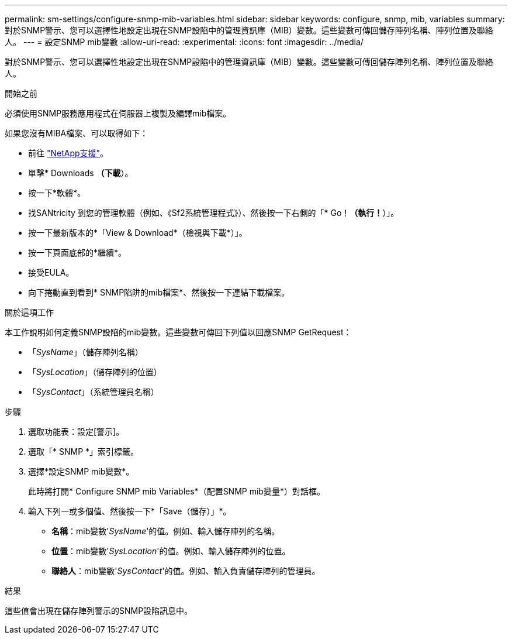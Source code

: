 ---
permalink: sm-settings/configure-snmp-mib-variables.html 
sidebar: sidebar 
keywords: configure, snmp, mib, variables 
summary: 對於SNMP警示、您可以選擇性地設定出現在SNMP設陷中的管理資訊庫（MIB）變數。這些變數可傳回儲存陣列名稱、陣列位置及聯絡人。 
---
= 設定SNMP mib變數
:allow-uri-read: 
:experimental: 
:icons: font
:imagesdir: ../media/


[role="lead"]
對於SNMP警示、您可以選擇性地設定出現在SNMP設陷中的管理資訊庫（MIB）變數。這些變數可傳回儲存陣列名稱、陣列位置及聯絡人。

.開始之前
必須使用SNMP服務應用程式在伺服器上複製及編譯mib檔案。

如果您沒有MIBA檔案、可以取得如下：

* 前往 http://mysupport.netapp.com["NetApp支援"^]。
* 單擊* Downloads *（下載*）。
* 按一下*軟體*。
* 找SANtricity 到您的管理軟體（例如、《Sf2系統管理程式》）、然後按一下右側的「* Go！*（執行！*）」。
* 按一下最新版本的*「View & Download*（檢視與下載*）」。
* 按一下頁面底部的*繼續*。
* 接受EULA。
* 向下捲動直到看到* SNMP陷阱的mib檔案*、然後按一下連結下載檔案。


.關於這項工作
本工作說明如何定義SNMP設陷的mib變數。這些變數可傳回下列值以回應SNMP GetRequest：

* 「_SysName_」（儲存陣列名稱）
* 「_SysLocation_」（儲存陣列的位置）
* 「_SysContact_」（系統管理員名稱）


.步驟
. 選取功能表：設定[警示]。
. 選取「* SNMP *」索引標籤。
. 選擇*設定SNMP mib變數*。
+
此時將打開* Configure SNMP mib Variables*（配置SNMP mib變量*）對話框。

. 輸入下列一或多個值、然後按一下*「Save（儲存）」*。
+
** *名稱*：mib變數'_SysName_'的值。例如、輸入儲存陣列的名稱。
** *位置*：mib變數'_SysLocation_'的值。例如、輸入儲存陣列的位置。
** *聯絡人*：mib變數'_SysContact_'的值。例如、輸入負責儲存陣列的管理員。




.結果
這些值會出現在儲存陣列警示的SNMP設陷訊息中。
